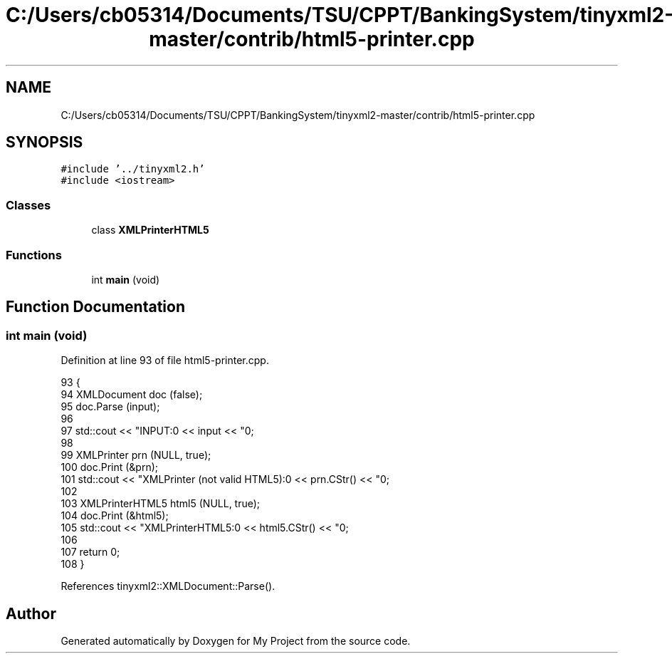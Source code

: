 .TH "C:/Users/cb05314/Documents/TSU/CPPT/BankingSystem/tinyxml2-master/contrib/html5-printer.cpp" 3 "Sun Feb 16 2020" "My Project" \" -*- nroff -*-
.ad l
.nh
.SH NAME
C:/Users/cb05314/Documents/TSU/CPPT/BankingSystem/tinyxml2-master/contrib/html5-printer.cpp
.SH SYNOPSIS
.br
.PP
\fC#include '\&.\&./tinyxml2\&.h'\fP
.br
\fC#include <iostream>\fP
.br

.SS "Classes"

.in +1c
.ti -1c
.RI "class \fBXMLPrinterHTML5\fP"
.br
.in -1c
.SS "Functions"

.in +1c
.ti -1c
.RI "int \fBmain\fP (void)"
.br
.in -1c
.SH "Function Documentation"
.PP 
.SS "int main (void)"

.PP
Definition at line 93 of file html5\-printer\&.cpp\&.
.PP
.nf
93                 {
94     XMLDocument doc (false);
95     doc\&.Parse (input);
96 
97     std::cout << "INPUT:\n" << input << "\n\n";
98 
99     XMLPrinter prn (NULL, true);
100     doc\&.Print (&prn);
101     std::cout << "XMLPrinter (not valid HTML5):\n" << prn\&.CStr() << "\n\n";
102 
103     XMLPrinterHTML5 html5 (NULL, true);
104     doc\&.Print (&html5);
105     std::cout << "XMLPrinterHTML5:\n" << html5\&.CStr() << "\n";
106 
107     return 0;
108 }
.fi
.PP
References tinyxml2::XMLDocument::Parse()\&.
.SH "Author"
.PP 
Generated automatically by Doxygen for My Project from the source code\&.

